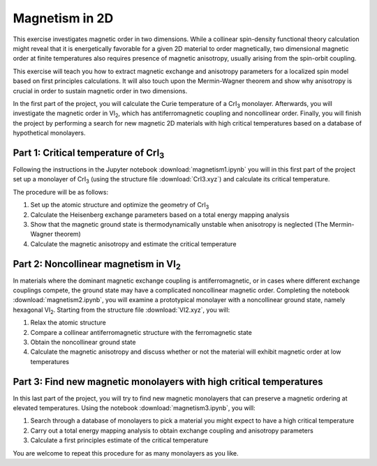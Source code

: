 .. _magnetism:

===============
Magnetism in 2D
===============

This exercise investigates magnetic order in two dimensions. While a collinear
spin-density functional theory calculation might reveal that it is
energetically favorable for a given 2D material to order magnetically, two 
dimensional magnetic order at finite temperatures also requires presence of
magnetic anisotropy, usually arising from the spin-orbit coupling.

This exercise will teach you how to extract magnetic exchange and anisotropy
parameters for a localized spin model based on first principles calculations.
It will also touch upon the Mermin-Wagner theorem and show why anisotropy is
crucial in order to sustain magnetic order in two dimensions.

In the first part of the project, you will calculate the Curie temperature of
a |CrI3| monolayer. Afterwards, you will investigate the magnetic order in
|VI2|, which has antiferromagnetic coupling and noncollinear order. Finally,
you will finish the project by performing a search for new magnetic 2D materials 
with high critical temperatures based on a database of hypothetical monolayers.


Part 1: Critical temperature of |CrI3|
======================================

Following the instructions in the Jupyter notebook
:download:`magnetism1.ipynb`
you will in this first part of the project set up a monolayer of |CrI3| (using 
the structure file
:download:`CrI3.xyz`)
and calculate its critical temperature.

The procedure will be as follows:

1) Set up the atomic structure and optimize the geometry of |CrI3|
2) Calculate the Heisenberg exchange parameters based on a total energy mapping 
   analysis
3) Show that the magnetic ground state is thermodynamically unstable when
   anisotropy is neglected (The Mermin-Wagner theorem)
4) Calculate the magnetic anisotropy and estimate the critical temperature


Part 2: Noncollinear magnetism in |VI2|
=======================================

In materials where the dominant magnetic exchange coupling is antiferromagnetic,
or in cases where different exchange couplings compete, the ground state may
have a complicated noncollinear magnetic order. Completing the notebook
:download:`magnetism2.ipynb`,
you will examine a prototypical monolayer with a noncollinear ground state,
namely hexagonal |VI2|. Starting from the structure file
:download:`VI2.xyz`,
you will:

1) Relax the atomic structure
2) Compare a collinear antiferromagnetic structure with the ferromagnetic state
3) Obtain the noncollinear ground state
4) Calculate the magnetic anisotropy and discuss whether or not the material
   will exhibit magnetic order at low temperatures


Part 3: Find new magnetic monolayers with high critical temperatures
====================================================================

In this last part of the project, you will try to find new magnetic monolayers
that can preserve a magnetic ordering at elevated temperatures.
Using the notebook
:download:`magnetism3.ipynb`,
you will:

1) Search through a database of monolayers to pick a material you might expect
   to have a high critical temperature
2) Carry out a total energy mapping analysis to obtain exchange coupling and
   anisotropy parameters
3) Calculate a first principles estimate of the critical temperature

You are welcome to repeat this procedure for as many monolayers as you like.

.. |CrI3| replace:: CrI\ :sub:`3`

.. |VI2| replace:: VI\ :sub:`2`
